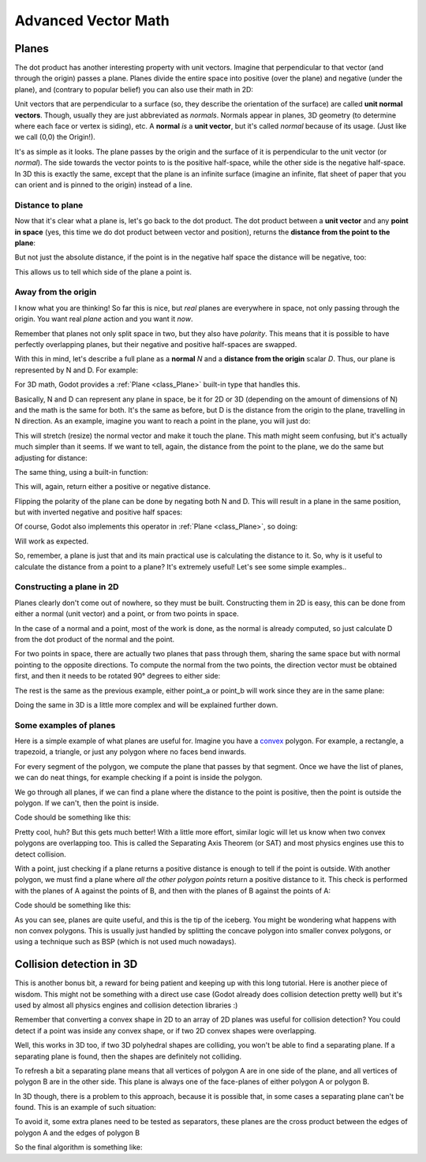 .. _doc_vectors_advanced:

Advanced Vector Math
====================

Planes
~~~~~~

The dot product has another interesting property with unit vectors.
Imagine that perpendicular to that vector (and through the origin)
passes a plane. Planes divide the entire space into positive
(over the plane) and negative (under the plane), and (contrary to
popular belief) you can also use their math in 2D:

.. image:: img/tutovec10.png

Unit vectors that are perpendicular to a surface (so, they describe the
orientation of the surface) are called **unit normal vectors**. Though,
usually they are just abbreviated as *normals*. Normals appear in
planes, 3D geometry (to determine where each face or vertex is siding),
etc. A **normal** *is* a **unit vector**, but it's called *normal*
because of its usage. (Just like we call (0,0) the Origin!).

It's as simple as it looks. The plane passes by the origin and the
surface of it is perpendicular to the unit vector (or *normal*). The
side towards the vector points to is the positive half-space, while the
other side is the negative half-space. In 3D this is exactly the same,
except that the plane is an infinite surface (imagine an infinite, flat
sheet of paper that you can orient and is pinned to the origin) instead
of a line.

Distance to plane
-----------------

Now that it's clear what a plane is, let's go back to the dot product.
The dot product between a **unit vector** and any **point in space**
(yes, this time we do dot product between vector and position), returns
the **distance from the point to the plane**:

.. tabs::
 .. code-tab:: gdscript GDScript

    var distance = normal.dot(point)

 .. code-tab:: csharp

    var distance = normal.Dot(point);

But not just the absolute distance, if the point is in the negative half
space the distance will be negative, too:

.. image:: img/tutovec11.png

This allows us to tell which side of the plane a point is.

Away from the origin
--------------------

I know what you are thinking! So far this is nice, but *real* planes are
everywhere in space, not only passing through the origin. You want real
*plane* action and you want it *now*.

Remember that planes not only split space in two, but they also have
*polarity*. This means that it is possible to have perfectly overlapping
planes, but their negative and positive half-spaces are swapped.

With this in mind, let's describe a full plane as a **normal** *N* and a
**distance from the origin** scalar *D*. Thus, our plane is represented
by N and D. For example:

.. image:: img/tutovec12.png

For 3D math, Godot provides a :ref:`Plane <class_Plane>`
built-in type that handles this.

Basically, N and D can represent any plane in space, be it for 2D or 3D
(depending on the amount of dimensions of N) and the math is the same
for both. It's the same as before, but D is the distance from the origin
to the plane, travelling in N direction. As an example, imagine you want
to reach a point in the plane, you will just do:

.. tabs::
 .. code-tab:: gdscript GDScript

    var point_in_plane = N*D

 .. code-tab:: csharp

    var pointInPlane = N * D;

This will stretch (resize) the normal vector and make it touch the
plane. This math might seem confusing, but it's actually much simpler
than it seems. If we want to tell, again, the distance from the point to
the plane, we do the same but adjusting for distance:

.. tabs::
 .. code-tab:: gdscript GDScript

    var distance = N.dot(point) - D

 .. code-tab:: csharp

    var distance = N.Dot(point) - D;

The same thing, using a built-in function:

.. tabs::
 .. code-tab:: gdscript GDScript

    var distance = plane.distance_to(point)

 .. code-tab:: csharp

    var distance = plane.DistanceTo(point);

This will, again, return either a positive or negative distance.

Flipping the polarity of the plane can be done by negating both
N and D. This will result in a plane in the same position, but with
inverted negative and positive half spaces:

.. tabs::
 .. code-tab:: gdscript GDScript

    N = -N
    D = -D

 .. code-tab:: csharp

    N = -N;
    D = -D;

Of course, Godot also implements this operator in :ref:`Plane <class_Plane>`,
so doing:

.. tabs::
 .. code-tab:: gdscript GDScript

    var inverted_plane = -plane

 .. code-tab:: csharp

    var invertedPlane = -plane;

Will work as expected.

So, remember, a plane is just that and its main practical use is
calculating the distance to it. So, why is it useful to calculate the
distance from a point to a plane? It's extremely useful! Let's see some
simple examples..

Constructing a plane in 2D
--------------------------

Planes clearly don't come out of nowhere, so they must be built.
Constructing them in 2D is easy, this can be done from either a normal
(unit vector) and a point, or from two points in space.

In the case of a normal and a point, most of the work is done, as the
normal is already computed, so just calculate D from the dot product of
the normal and the point.

.. tabs::
 .. code-tab:: gdscript GDScript

    var N = normal
    var D = normal.dot(point)

 .. code-tab:: csharp

    var N = normal;
    var D = normal.Dot(point);

For two points in space, there are actually two planes that pass through
them, sharing the same space but with normal pointing to the opposite
directions. To compute the normal from the two points, the direction
vector must be obtained first, and then it needs to be rotated 90°
degrees to either side:

.. tabs::
 .. code-tab:: gdscript GDScript

    # calculate vector from a to b
    var dvec = (point_b - point_a).normalized()
    # rotate 90 degrees
    var normal = Vector2(dvec.y, -dvec.x)
    # or alternatively
    # var normal = Vector2(-dvec.y, dvec.x)
    # depending the desired side of the normal

 .. code-tab:: csharp

    // calculate vector from a to b
    var dvec = (pointB - pointA).Normalized();
    // rotate 90 degrees
    var normal = new Vector2(dvec.y, -dvec.x);
    // or alternatively
    // var normal = new Vector2(-dvec.y, dvec.x);
    // depending the desired side of the normal

The rest is the same as the previous example, either point_a or
point_b will work since they are in the same plane:

.. tabs::
 .. code-tab:: gdscript GDScript

    var N = normal
    var D = normal.dot(point_a)
    # this works the same
    # var D = normal.dot(point_b)

 .. code-tab:: csharp

    var N = normal;
    var D = normal.Dot(pointA);
    // this works the same
    // var D = normal.Dot(pointB);

Doing the same in 3D is a little more complex and will be explained
further down.

Some examples of planes
-----------------------

Here is a simple example of what planes are useful for. Imagine you have
a `convex <http://www.mathsisfun.com/definitions/convex.html>`__
polygon. For example, a rectangle, a trapezoid, a triangle, or just any
polygon where no faces bend inwards.

For every segment of the polygon, we compute the plane that passes by
that segment. Once we have the list of planes, we can do neat things,
for example checking if a point is inside the polygon.

We go through all planes, if we can find a plane where the distance to
the point is positive, then the point is outside the polygon. If we
can't, then the point is inside.

.. image:: img/tutovec13.png

Code should be something like this:

.. tabs::
 .. code-tab:: gdscript GDScript

    var inside = true
    for p in planes:
        # check if distance to plane is positive
        if (p.distance_to(point) > 0):
            inside = false
            break # with one that fails, it's enough

 .. code-tab:: csharp

    var inside = true;
    foreach (var p in planes)
    {
        // check if distance to plane is positive
        if (p.DistanceTo(point) > 0)
        {
            inside = false;
            break; // with one that fails, it's enough
        }
    }
 
Pretty cool, huh? But this gets much better! With a little more effort,
similar logic will let us know when two convex polygons are overlapping
too. This is called the Separating Axis Theorem (or SAT) and most
physics engines use this to detect collision.

With a point, just checking if a plane
returns a positive distance is enough to tell if the point is outside.
With another polygon, we must find a plane where *all* *the* *other*
*polygon* *points* return a positive distance to it. This check is
performed with the planes of A against the points of B, and then with
the planes of B against the points of A:

.. image:: img/tutovec14.png

Code should be something like this:

.. tabs::
 .. code-tab:: gdscript GDScript

    var overlapping = true

    for p in planes_of_A:
        var all_out = true
        for v in points_of_B:
            if (p.distance_to(v) < 0):
                all_out = false
                break

        if (all_out):
            # a separating plane was found
            # do not continue testing
            overlapping = false
            break

    if (overlapping):
        # only do this check if no separating plane
        # was found in planes of A
        for p in planes_of_B:
            var all_out = true
            for v in points_of_A:
                if (p.distance_to(v) < 0):
                    all_out = false
                    break

            if (all_out):
                overlapping = false
                break

    if (overlapping):
        print("Polygons Collided!")

 .. code-tab:: csharp

        var overlapping = true;

        foreach (Plane plane in planesOfA)
        {
            var allOut = true;
            foreach (Vector3 point in pointsOfB)
            {
                if (plane.DistanceTo(point) < 0)
                {
                    allOut = false;
                    break;
                }
            }
            
            if (allOut)
            {
                // a separating plane was found
                // do not continue testing
                overlapping = false;
                break;
            }
        }

        if (overlapping)
        {
            // only do this check if no separating plane
            // was found in planes of A
            foreach (Plane plane in planesOfB)
            {
                var allOut = true;
                foreach (Vector3 point in pointsOfA)
                {
                    if (plane.DistanceTo(point) < 0)
                    {
                        allOut = false;
                        break;
                    }
                }
                
                if (allOut)
                {
                    overlapping = false;
                    break;
                }
            }
        }

        if (overlapping)
        {
            GD.Print("Polygons Collided!");
        }

As you can see, planes are quite useful, and this is the tip of the
iceberg. You might be wondering what happens with non convex polygons.
This is usually just handled by splitting the concave polygon into
smaller convex polygons, or using a technique such as BSP (which is not
used much nowadays).

Collision detection in 3D
~~~~~~~~~~~~~~~~~~~~~~~~~

This is another bonus bit, a reward for being patient and keeping up
with this long tutorial. Here is another piece of wisdom. This might
not be something with a direct use case (Godot already does collision
detection pretty well) but it's used by almost all physics engines and collision
detection libraries :)

Remember that converting a convex shape in 2D to an array of 2D planes
was useful for collision detection? You could detect if a point was
inside any convex shape, or if two 2D convex shapes were overlapping.

Well, this works in 3D too, if two 3D polyhedral shapes are colliding,
you won't be able to find a separating plane. If a separating plane is
found, then the shapes are definitely not colliding.

To refresh a bit a separating plane means that all vertices of polygon A
are in one side of the plane, and all vertices of polygon B are in the
other side. This plane is always one of the face-planes of either
polygon A or polygon B.

In 3D though, there is a problem to this approach, because it is
possible that, in some cases a separating plane can't be found. This is
an example of such situation:

.. image:: img/tutovec22.png

To avoid it, some extra planes need to be tested as separators, these
planes are the cross product between the edges of polygon A and the
edges of polygon B

.. image:: img/tutovec23.png

So the final algorithm is something like:

.. tabs::
 .. code-tab:: gdscript GDScript

    var overlapping = true

    for p in planes_of_A:
        var all_out = true
        for v in points_of_B:
            if (p.distance_to(v) < 0):
                all_out = false
                break

        if (all_out):
            # a separating plane was found
            # do not continue testing
            overlapping = false
            break

    if (overlapping):
        # only do this check if no separating plane
        # was found in planes of A
        for p in planes_of_B:
            var all_out = true
            for v in points_of_A:
                if (p.distance_to(v) < 0):
                    all_out = false
                    break

            if (all_out):
                overlapping = false
                break

    if (overlapping):
        for ea in edges_of_A:
            for eb in edges_of_B:
                var n = ea.cross(eb)
                if (n.length() == 0):
                    continue

                var max_A = -1e20 # tiny number
                var min_A = 1e20 # huge number

                # we are using the dot product directly
                # so we can map a maximum and minimum range
                # for each polygon, then check if they
                # overlap.

                for v in points_of_A:
                    var d = n.dot(v)
                    max_A = max(max_A, d)
                    min_A = min(min_A, d)

                var max_B = -1e20 # tiny number
                var min_B = 1e20 # huge number

                for v in points_of_B:
                    var d = n.dot(v)
                    max_B = max(max_B, d)
                    min_B = min(min_B, d)

                if (min_A > max_B or min_B > max_A):
                    # not overlapping!
                    overlapping = false
                    break

            if (not overlapping):
                break

    if (overlapping):
       print("Polygons collided!")

 .. code-tab:: csharp
 
    var overlapping = true;

    foreach (Plane plane in planesOfA)
    {
        var allOut = true;
        foreach (Vector3 point in pointsOfB)
        {
            if (plane.DistanceTo(point) < 0)
            {
                allOut = false;
                break;
            }
        }

        if (allOut)
        {
            // a separating plane was found
            // do not continue testing
            overlapping = false;
            break;
        }
    }

    if (overlapping)
    {
        // only do this check if no separating plane
        // was found in planes of A
        foreach (Plane plane in planesOfB)
        {
            var allOut = true;
            foreach (Vector3 point in pointsOfA)
            {
                if (plane.DistanceTo(point) < 0)
                {
                    allOut = false;
                    break;
                }
            }
            
            if (allOut)
            {
                overlapping = false;
                break;
            }
        }
    }

    if (overlapping)
    {
        foreach (Vector3 edgeA in edgesOfA)
        {
            foreach (Vector3 edgeB in edgesOfB)
            {
                var normal = edgeA.Cross(edgeB);
                if (normal.Length() == 0)
                {
                    continue;
                }

                var maxA = float.MinValue; // tiny number
                var minA = float.MaxValue; // huge number

                // we are using the dot product directly
                // so we can map a maximum and minimum range
                // for each polygon, then check if they
                // overlap.

                foreach (Vector3 point in pointsOfA)
                {
                    var distance = normal.Dot(point);
                    maxA = Mathf.Max(maxA, distance);
                    minA = Mathf.Min(minA, distance);
                }

                var maxB = float.MinValue; // tiny number
                var minB = float.MaxValue; // huge number

                foreach (Vector3 point in pointsOfB)
                {
                    var distance = normal.Dot(point);
                    maxB = Mathf.Max(maxB, distance);
                    minB = Mathf.Min(minB, distance);
                }

                if (minA > maxB || minB > maxA)
                {
                    // not overlapping!
                    overlapping = false;
                    break;
                }
            }

            if (!overlapping)
            {
                break;
            }

        }
    }

    if (overlapping)
    {
        GD.Print("Polygons Collided!");
    }
